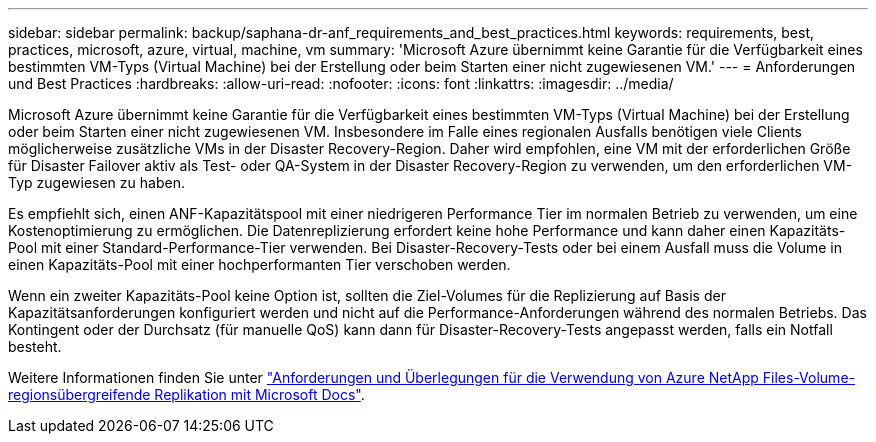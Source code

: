 ---
sidebar: sidebar 
permalink: backup/saphana-dr-anf_requirements_and_best_practices.html 
keywords: requirements, best, practices, microsoft, azure, virtual, machine, vm 
summary: 'Microsoft Azure übernimmt keine Garantie für die Verfügbarkeit eines bestimmten VM-Typs (Virtual Machine) bei der Erstellung oder beim Starten einer nicht zugewiesenen VM.' 
---
= Anforderungen und Best Practices
:hardbreaks:
:allow-uri-read: 
:nofooter: 
:icons: font
:linkattrs: 
:imagesdir: ../media/


[role="lead"]
Microsoft Azure übernimmt keine Garantie für die Verfügbarkeit eines bestimmten VM-Typs (Virtual Machine) bei der Erstellung oder beim Starten einer nicht zugewiesenen VM. Insbesondere im Falle eines regionalen Ausfalls benötigen viele Clients möglicherweise zusätzliche VMs in der Disaster Recovery-Region. Daher wird empfohlen, eine VM mit der erforderlichen Größe für Disaster Failover aktiv als Test- oder QA-System in der Disaster Recovery-Region zu verwenden, um den erforderlichen VM-Typ zugewiesen zu haben.

Es empfiehlt sich, einen ANF-Kapazitätspool mit einer niedrigeren Performance Tier im normalen Betrieb zu verwenden, um eine Kostenoptimierung zu ermöglichen. Die Datenreplizierung erfordert keine hohe Performance und kann daher einen Kapazitäts-Pool mit einer Standard-Performance-Tier verwenden. Bei Disaster-Recovery-Tests oder bei einem Ausfall muss die Volume in einen Kapazitäts-Pool mit einer hochperformanten Tier verschoben werden.

Wenn ein zweiter Kapazitäts-Pool keine Option ist, sollten die Ziel-Volumes für die Replizierung auf Basis der Kapazitätsanforderungen konfiguriert werden und nicht auf die Performance-Anforderungen während des normalen Betriebs. Das Kontingent oder der Durchsatz (für manuelle QoS) kann dann für Disaster-Recovery-Tests angepasst werden, falls ein Notfall besteht.

Weitere Informationen finden Sie unter https://docs.microsoft.com/en-us/azure/azure-netapp-files/cross-region-replication-requirements-considerations["Anforderungen und Überlegungen für die Verwendung von Azure NetApp Files-Volume-regionsübergreifende Replikation mit Microsoft Docs"^].
